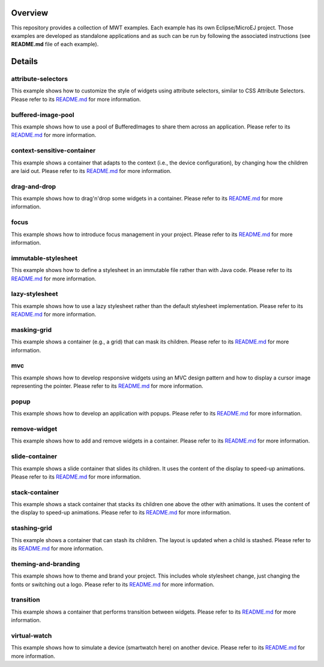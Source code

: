 .. image:: https://shields.microej.com/endpoint?url=https://repository.microej.com/packages/badges/sdk_5.4.json
   :alt: sdk_5.4 badge
   :align: left

.. image:: https://shields.microej.com/endpoint?url=https://repository.microej.com/packages/badges/arch_7.12.json
   :alt: arch_7.12 badge
   :align: left
   
.. image:: https://shields.microej.com/endpoint?url=https://repository.microej.com/packages/badges/gui_3.json
   :alt: gui_3 badge
   :align: left

==========
 Overview
==========

This repository provides a collection of MWT examples. Each example has its own Eclipse/MicroEJ project.
Those examples are developed as standalone applications and as such can be run by following the associated instructions (see **README.md** file of each example).

=========
 Details
=========

---------------------
 attribute-selectors
---------------------

This example shows how to customize the style of widgets using attribute selectors, similar to CSS Attribute Selectors.
Please refer to its `README.md <attribute-selectors/README.md>`_ for more information.

---------------------
 buffered-image-pool
---------------------

This example shows how to use a pool of BufferedImages to share them across an application.
Please refer to its `README.md <buffered-image-pool/README.md>`_ for more information.

----------------------------
 context-sensitive-container
----------------------------

This example shows a container that adapts to the context (i.e., the device configuration), by changing how the children are laid out.
Please refer to its `README.md <context-sensitive-container/README.md>`_ for more information.

---------------
 drag-and-drop
---------------

This example shows how to drag'n'drop some widgets in a container.
Please refer to its `README.md <drag-and-drop/README.md>`_ for more information.

-------
 focus
-------

This example shows how to introduce focus management in your project.
Please refer to its `README.md <focus/README.md>`_ for more information.

----------------------
 immutable-stylesheet
----------------------

This example shows how to define a stylesheet in an immutable file rather than with Java code.
Please refer to its `README.md <immutable-stylesheet/README.md>`_ for more information.

-----------------
 lazy-stylesheet
-----------------

This example shows how to use a lazy stylesheet rather than the default stylesheet implementation.
Please refer to its `README.md <lazy-stylesheet/README.md>`_ for more information.

--------------
 masking-grid
--------------

This example shows a container (e.g., a grid) that can mask its children.
Please refer to its `README.md <masking-grid/README.md>`_ for more information.

-----
 mvc
-----

This example shows how to develop responsive widgets using an MVC design pattern and how to display a cursor image representing the pointer.
Please refer to its `README.md <mvc/README.md>`_ for more information.

-------
 popup
-------

This example shows how to develop an application with popups.
Please refer to its `README.md <popup/README.md>`_ for more information.

---------------
 remove-widget
---------------

This example shows how to add and remove widgets in a container.
Please refer to its `README.md <remove-widget/README.md>`_ for more information.

-----------------
 slide-container
-----------------

This example shows a slide container that slides its children. It uses the content of the display to speed-up animations.
Please refer to its `README.md <slide-container/README.md>`_ for more information.

-----------------
 stack-container
-----------------

This example shows a stack container that stacks its children one above the other with animations. It uses the content of the display to speed-up animations.
Please refer to its `README.md <stack-container/README.md>`_ for more information.

---------------
 stashing-grid
---------------

This example shows a container that can stash its children. The layout is updated when a child is stashed.
Please refer to its `README.md <stashing-grid/README.md>`_ for more information.

----------------------
 theming-and-branding
----------------------

This example shows how to theme and brand your project. This includes whole stylesheet change, just changing the fonts or switching out a logo.
Please refer to its `README.md <theming-and-branding/README.md>`_ for more information.

------------
 transition
------------

This example shows a container that performs transition between widgets.
Please refer to its `README.md <transition/README.md>`_ for more information.

---------------
 virtual-watch
---------------

This example shows how to simulate a device (smartwatch here) on another device.
Please refer to its `README.md <virtual-watch/README.md>`_ for more information.



.. ReStructuredText
.. Copyright 2020-2023 MicroEJ Corp. All rights reserved.
.. Use of this source code is governed by a BSD-style license that can be found with this software.
